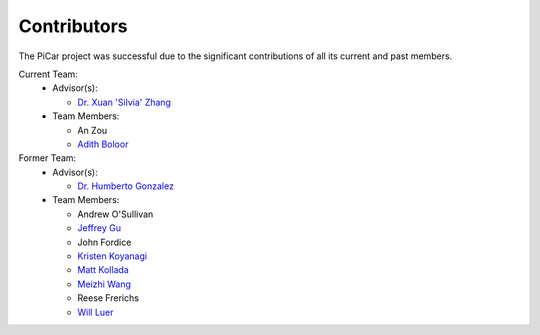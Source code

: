 Contributors
=============

The PiCar project was successful due to the significant contributions of
all its current and past members.

Current Team:
    - Advisor(s):

      * `Dr. Xuan 'Silvia' Zhang <https://github.com/xz-group>`_

    - Team Members:

      * An Zou
      * `Adith Boloor <https://github.com/ajboloor>`_

Former Team:
  - Advisor(s):

    * `Dr. Humberto Gonzalez <https://github.com/hgonzale>`_

  - Team Members:

    * Andrew O'Sullivan
    * `Jeffrey Gu <https://github.com/jguc17>`_
    * John Fordice
    * `Kristen Koyanagi <https://github.com/kristenkoyanagi>`_
    * `Matt Kollada <https://github.com/mkollada>`_
    * `Meizhi Wang <https://github.com/wmeizhi>`_
    * Reese Frerichs
    * `Will Luer <https://github.com/willluer>`_
